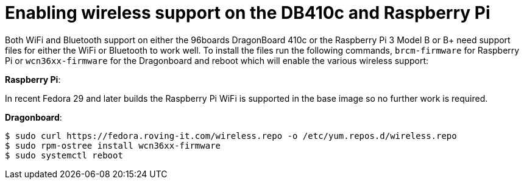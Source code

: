 = Enabling wireless support on the DB410c and Raspberry Pi

Both WiFi and Bluetooth support on either the 96boards DragonBoard 410c or the Raspberry Pi 3 Model B or B+ need support files for either the WiFi or Bluetooth to work well. To install the files run the following commands, `brcm-firmware` for Raspberry Pi or `wcn36xx-firmware` for the Dragonboard and reboot which will enable the various wireless support:

*Raspberry Pi*:

In recent Fedora 29 and later builds the Raspberry Pi WiFi is supported in the base image so no further work is required.

*Dragonboard*:

----
$ sudo curl https://fedora.roving-it.com/wireless.repo -o /etc/yum.repos.d/wireless.repo
$ sudo rpm-ostree install wcn36xx-firmware
$ sudo systemctl reboot
----
